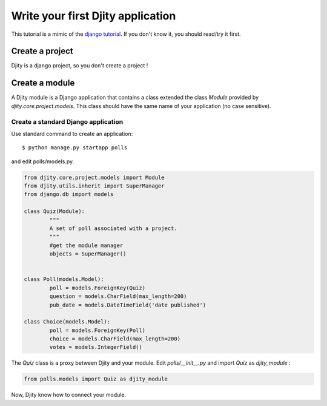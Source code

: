 **********************************
Write your first Djity application
**********************************

This tutorial is a mimic of the `django tutorial <http://docs.djangoproject.com/en/dev/intro/tutorial01/>`_.
If you don't know it, you should read/try it first.

Create a project
================

Djity is a django project, so you don't create a project !

Create a module
===============

A Djity module is a Django application that contains a class extended the class `Module` provided by `djity.core.project.models`.
This class should have the same name of your application (no case sensitive).

Create a standard Django application
------------------------------------

Use standard command to create an application::

	$ python manage.py startapp polls

and edit polls/models.py.

.. sourcecode:: python

	from djity.core.project.models import Module
	from djity.utils.inherit import SuperManager
	from django.db import models

	class Quiz(Module):
		"""
		A set of poll associated with a project.
		"""
		#get the module manager
		objects = SuperManager()


	class Poll(models.Model):
		poll = models.ForeignKey(Quiz)
		question = models.CharField(max_length=200)
		pub_date = models.DateTimeField('date published')

	class Choice(models.Model):
		poll = models.ForeignKey(Poll)
		choice = models.CharField(max_length=200)
		votes = models.IntegerField()

The `Quiz` class is a proxy between Djity and your module.
Edit  `polls/__init__.py` and import `Quiz` as `djity_module` :


.. sourcecode:: python

	from polls.models import Quiz as djity_module

Now, Djity know how to connect your module.







	


